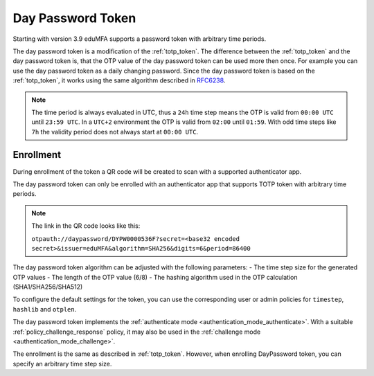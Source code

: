 .. _daypassword_token:

Day Password Token
-------------------

Starting with version 3.9 eduMFA supports a password token with arbitrary time periods.

The day password token is a modification of the :ref:`totp_token`. The difference between the
:ref:`totp_token` and the day password token is, that the OTP value of the day password token can be used more
then once. For example you can use the day password token as a daily changing password.
Since the day password token is based on the :ref:`totp_token`, it works using the same algorithm described in
`RFC6238 <https://tools.ietf.org/html/rfc6238>`_.

.. Note :: The time period is always evaluated in UTC, thus a ``24h`` time step means
    the OTP is valid from ``00:00 UTC`` until ``23:59 UTC``. In a ``UTC+2`` environment
    the OTP is valid from ``02:00`` until ``01:59``. With odd time steps like ``7h``
    the validity period does not always start at ``00:00 UTC``.


Enrollment
~~~~~~~~~~

During enrollment of the token a QR code will be created to scan with a supported authenticator app.

The day password token can only be enrolled with an authenticator app that supports
TOTP token with arbitrary time periods.

.. Note :: The link in the QR code looks like this:

    ``otpauth://daypassword/DYPW0000536F?secret=<base32 encoded secret>&issuer=eduMFA&algorithm=SHA256&digits=6&period=86400``


The day password token algorithm can be adjusted with the following parameters:
- The time step size for the generated OTP values
- The length of the OTP value (6/8)
- The hashing algorithm used in the OTP calculation (SHA1/SHA256/SHA512)

To configure the default settings for the token, you can use the corresponding user or admin
policies for ``timestep``, ``hashlib`` and ``otplen``.

The day password token implements the :ref:`authenticate mode <authentication_mode_authenticate>`.
With a suitable :ref:`policy_challenge_response` policy, it may also be used
in the :ref:`challenge mode <authentication_mode_challenge>`.

The enrollment is the same as described in :ref:`totp_token`.
However, when enrolling DayPassword token, you can specify an arbitrary time step size.
